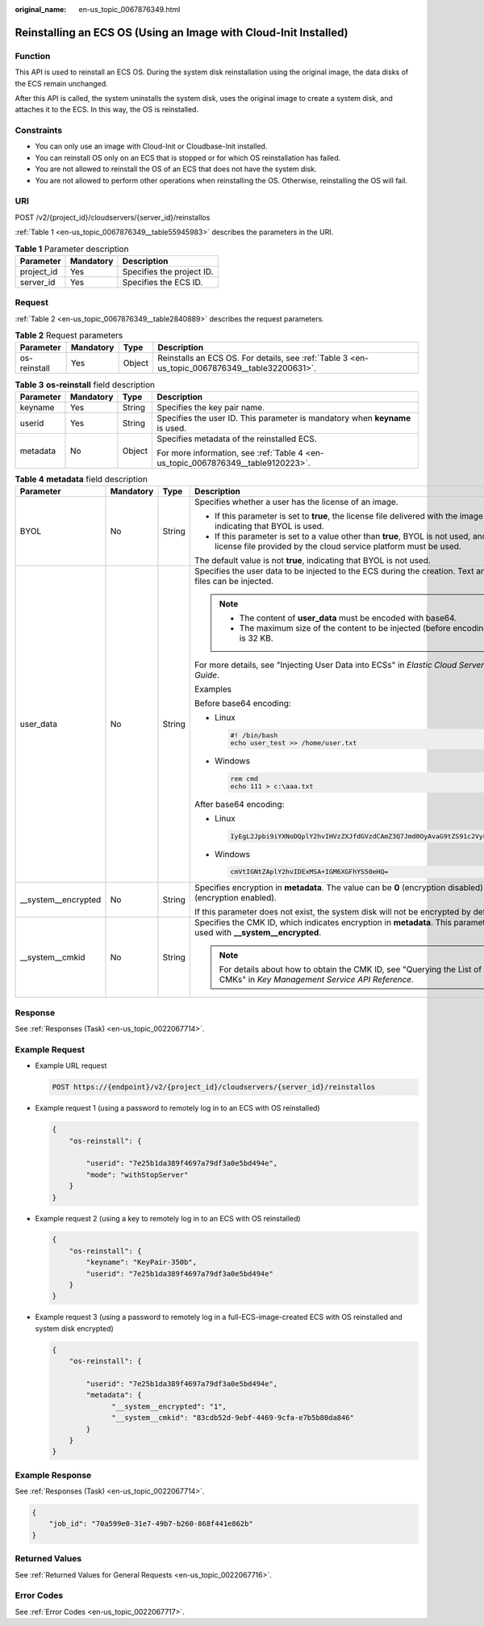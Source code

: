 :original_name: en-us_topic_0067876349.html

.. _en-us_topic_0067876349:

Reinstalling an ECS OS (Using an Image with Cloud-Init Installed)
=================================================================

Function
--------

This API is used to reinstall an ECS OS. During the system disk reinstallation using the original image, the data disks of the ECS remain unchanged.

After this API is called, the system uninstalls the system disk, uses the original image to create a system disk, and attaches it to the ECS. In this way, the OS is reinstalled.

Constraints
-----------

-  You can only use an image with Cloud-Init or Cloudbase-Init installed.
-  You can reinstall OS only on an ECS that is stopped or for which OS reinstallation has failed.
-  You are not allowed to reinstall the OS of an ECS that does not have the system disk.
-  You are not allowed to perform other operations when reinstalling the OS. Otherwise, reinstalling the OS will fail.

URI
---

POST /v2/{project_id}/cloudservers/{server_id}/reinstallos

:ref:`Table 1 <en-us_topic_0067876349__table55945983>` describes the parameters in the URI.

.. _en-us_topic_0067876349__table55945983:

.. table:: **Table 1** Parameter description

   ========== ========= =========================
   Parameter  Mandatory Description
   ========== ========= =========================
   project_id Yes       Specifies the project ID.
   server_id  Yes       Specifies the ECS ID.
   ========== ========= =========================

Request
-------

:ref:`Table 2 <en-us_topic_0067876349__table2840889>` describes the request parameters.

.. _en-us_topic_0067876349__table2840889:

.. table:: **Table 2** Request parameters

   +--------------+-----------+--------+------------------------------------------------------------------------------------------------+
   | Parameter    | Mandatory | Type   | Description                                                                                    |
   +==============+===========+========+================================================================================================+
   | os-reinstall | Yes       | Object | Reinstalls an ECS OS. For details, see :ref:`Table 3 <en-us_topic_0067876349__table32200631>`. |
   +--------------+-----------+--------+------------------------------------------------------------------------------------------------+

.. _en-us_topic_0067876349__table32200631:

.. table:: **Table 3** **os-reinstall** field description

   +-----------------+-----------------+-----------------+----------------------------------------------------------------------------------+
   | Parameter       | Mandatory       | Type            | Description                                                                      |
   +=================+=================+=================+==================================================================================+
   | keyname         | Yes             | String          | Specifies the key pair name.                                                     |
   +-----------------+-----------------+-----------------+----------------------------------------------------------------------------------+
   | userid          | Yes             | String          | Specifies the user ID. This parameter is mandatory when **keyname** is used.     |
   +-----------------+-----------------+-----------------+----------------------------------------------------------------------------------+
   | metadata        | No              | Object          | Specifies metadata of the reinstalled ECS.                                       |
   |                 |                 |                 |                                                                                  |
   |                 |                 |                 | For more information, see :ref:`Table 4 <en-us_topic_0067876349__table9120223>`. |
   +-----------------+-----------------+-----------------+----------------------------------------------------------------------------------+

.. _en-us_topic_0067876349__table9120223:

.. table:: **Table 4** **metadata** field description

   +----------------------+-----------------+-----------------+---------------------------------------------------------------------------------------------------------------------------------------------------------+
   | Parameter            | Mandatory       | Type            | Description                                                                                                                                             |
   +======================+=================+=================+=========================================================================================================================================================+
   | BYOL                 | No              | String          | Specifies whether a user has the license of an image.                                                                                                   |
   |                      |                 |                 |                                                                                                                                                         |
   |                      |                 |                 | -  If this parameter is set to **true**, the license file delivered with the image is used, indicating that BYOL is used.                               |
   |                      |                 |                 | -  If this parameter is set to a value other than **true**, BYOL is not used, and the license file provided by the cloud service platform must be used. |
   |                      |                 |                 |                                                                                                                                                         |
   |                      |                 |                 | The default value is not **true**, indicating that BYOL is not used.                                                                                    |
   +----------------------+-----------------+-----------------+---------------------------------------------------------------------------------------------------------------------------------------------------------+
   | user_data            | No              | String          | Specifies the user data to be injected to the ECS during the creation. Text and text files can be injected.                                             |
   |                      |                 |                 |                                                                                                                                                         |
   |                      |                 |                 | .. note::                                                                                                                                               |
   |                      |                 |                 |                                                                                                                                                         |
   |                      |                 |                 |    -  The content of **user_data** must be encoded with base64.                                                                                         |
   |                      |                 |                 |    -  The maximum size of the content to be injected (before encoding) is 32 KB.                                                                        |
   |                      |                 |                 |                                                                                                                                                         |
   |                      |                 |                 | For more details, see "Injecting User Data into ECSs" in *Elastic Cloud Server User Guide*.                                                             |
   |                      |                 |                 |                                                                                                                                                         |
   |                      |                 |                 | Examples                                                                                                                                                |
   |                      |                 |                 |                                                                                                                                                         |
   |                      |                 |                 | Before base64 encoding:                                                                                                                                 |
   |                      |                 |                 |                                                                                                                                                         |
   |                      |                 |                 | -  Linux                                                                                                                                                |
   |                      |                 |                 |                                                                                                                                                         |
   |                      |                 |                 |    .. code-block::                                                                                                                                      |
   |                      |                 |                 |                                                                                                                                                         |
   |                      |                 |                 |       #! /bin/bash                                                                                                                                      |
   |                      |                 |                 |       echo user_test >> /home/user.txt                                                                                                                  |
   |                      |                 |                 |                                                                                                                                                         |
   |                      |                 |                 | -  Windows                                                                                                                                              |
   |                      |                 |                 |                                                                                                                                                         |
   |                      |                 |                 |    .. code-block::                                                                                                                                      |
   |                      |                 |                 |                                                                                                                                                         |
   |                      |                 |                 |       rem cmd                                                                                                                                           |
   |                      |                 |                 |       echo 111 > c:\aaa.txt                                                                                                                             |
   |                      |                 |                 |                                                                                                                                                         |
   |                      |                 |                 | After base64 encoding:                                                                                                                                  |
   |                      |                 |                 |                                                                                                                                                         |
   |                      |                 |                 | -  Linux                                                                                                                                                |
   |                      |                 |                 |                                                                                                                                                         |
   |                      |                 |                 |    .. code-block::                                                                                                                                      |
   |                      |                 |                 |                                                                                                                                                         |
   |                      |                 |                 |       IyEgL2Jpbi9iYXNoDQplY2hvIHVzZXJfdGVzdCAmZ3Q7Jmd0OyAvaG9tZS91c2VyLnR4dA==                                                                          |
   |                      |                 |                 |                                                                                                                                                         |
   |                      |                 |                 | -  Windows                                                                                                                                              |
   |                      |                 |                 |                                                                                                                                                         |
   |                      |                 |                 |    .. code-block::                                                                                                                                      |
   |                      |                 |                 |                                                                                                                                                         |
   |                      |                 |                 |       cmVtIGNtZAplY2hvIDExMSA+IGM6XGFhYS50eHQ=                                                                                                          |
   +----------------------+-----------------+-----------------+---------------------------------------------------------------------------------------------------------------------------------------------------------+
   | \__system__encrypted | No              | String          | Specifies encryption in **metadata**. The value can be **0** (encryption disabled) or **1** (encryption enabled).                                       |
   |                      |                 |                 |                                                                                                                                                         |
   |                      |                 |                 | If this parameter does not exist, the system disk will not be encrypted by default.                                                                     |
   +----------------------+-----------------+-----------------+---------------------------------------------------------------------------------------------------------------------------------------------------------+
   | \__system__cmkid     | No              | String          | Specifies the CMK ID, which indicates encryption in **metadata**. This parameter is used with **\__system__encrypted**.                                 |
   |                      |                 |                 |                                                                                                                                                         |
   |                      |                 |                 | .. note::                                                                                                                                               |
   |                      |                 |                 |                                                                                                                                                         |
   |                      |                 |                 |    For details about how to obtain the CMK ID, see "Querying the List of CMKs" in *Key Management Service API Reference*.                               |
   +----------------------+-----------------+-----------------+---------------------------------------------------------------------------------------------------------------------------------------------------------+

Response
--------

See :ref:`Responses (Task) <en-us_topic_0022067714>`.

Example Request
---------------

-  Example URL request

   .. code-block:: text

      POST https://{endpoint}/v2/{project_id}/cloudservers/{server_id}/reinstallos

-  Example request 1 (using a password to remotely log in to an ECS with OS reinstalled)

   .. code-block::

      {
          "os-reinstall": {

              "userid": "7e25b1da389f4697a79df3a0e5bd494e",
              "mode": "withStopServer"
          }
      }

-  Example request 2 (using a key to remotely log in to an ECS with OS reinstalled)

   .. code-block::

      {
          "os-reinstall": {
              "keyname": "KeyPair-350b",
              "userid": "7e25b1da389f4697a79df3a0e5bd494e"
          }
      }

-  Example request 3 (using a password to remotely log in a full-ECS-image-created ECS with OS reinstalled and system disk encrypted)

   .. code-block::

      {
          "os-reinstall": {

              "userid": "7e25b1da389f4697a79df3a0e5bd494e",
              "metadata": {
                    "__system__encrypted": "1",
                    "__system__cmkid": "83cdb52d-9ebf-4469-9cfa-e7b5b80da846"
              }
          }
      }

Example Response
----------------

See :ref:`Responses (Task) <en-us_topic_0022067714>`.

.. code-block::

   {
       "job_id": "70a599e0-31e7-49b7-b260-868f441e862b"
   }

Returned Values
---------------

See :ref:`Returned Values for General Requests <en-us_topic_0022067716>`.

Error Codes
-----------

See :ref:`Error Codes <en-us_topic_0022067717>`.
